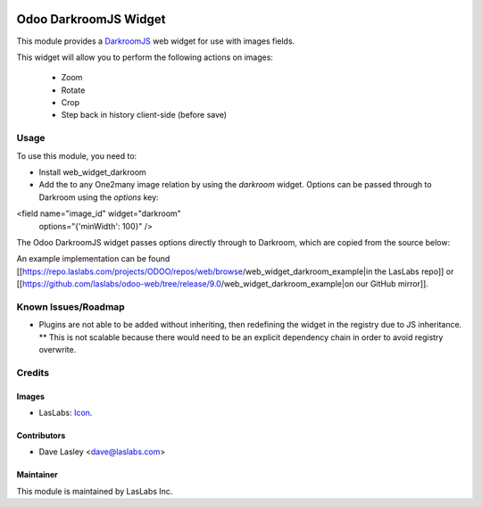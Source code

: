 .. image:: https://img.shields.io/badge/license-AGPL--3-blue.svg
   :target: http://www.gnu.org/licenses/agpl-3.0-standalone.html
   :alt: License: AGPL-3

======================
Odoo DarkroomJS Widget
======================

This module provides a `DarkroomJS`_ web widget for use with images fields.

.. _DarkroomJS: https://github.com/MattKetmo/darkroomjs 

This widget will allow you to perform the following actions on images:

 * Zoom
 * Rotate
 * Crop
 * Step back in history client-side (before save)
 

Usage
=====

To use this module, you need to:

* Install web_widget_darkroom
* Add the to any One2many image relation by using the `darkroom` widget. Options can be passed through to Darkroom using the `options` key:

.. highlight:: html
<field name="image_id" widget="darkroom"
                       options="{'minWidth': 100}" />
.. highlight:: none

The Odoo DarkroomJS widget passes options directly through to Darkroom, which are copied from the source below:

.. highlight:: javascript
  // Default options
  defaults: {
    // Canvas properties (dimension, ratio, color)
    minWidth: null,
    minHeight: null,
    maxWidth: null,
    maxHeight: null,
    ratio: null,
    backgroundColor: '#fff',

    // Plugins options
    plugins: {},

    // Post-initialisation callback
    initialize: function() { /* noop */ }
  },
.. highlight:: none

An example implementation can be found [[https://repo.laslabs.com/projects/ODOO/repos/web/browse/web_widget_darkroom_example|in the LasLabs repo]] or [[https://github.com/laslabs/odoo-web/tree/release/9.0/web_widget_darkroom_example|on our GitHub mirror]].


.. _Example: https://repo.laslabs.com/projects/ODOO/repos/web/browse/web_widget_darkroom_example


Known Issues/Roadmap
====================

* Plugins are not able to be added without inheriting, then redefining the widget in the registry due to JS inheritance.
  ** This is not scalable because there would need to be an explicit dependency chain in order to avoid registry overwrite.


Credits
=======

Images
------

* LasLabs: `Icon <https://repo.laslabs.com/projects/TEM/repos/odoo-module_template/browse/module_name/static/description/icon.svg?raw>`_.

Contributors
------------

* Dave Lasley <dave@laslabs.com>

Maintainer
----------

.. image:: https://laslabs.com/logo.png
   :alt: LasLabs Inc.
   :target: https://laslabs.com

This module is maintained by LasLabs Inc.
